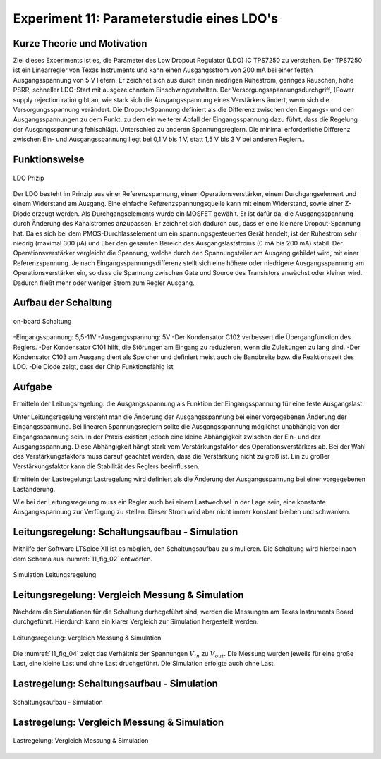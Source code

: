 ﻿Experiment 11: Parameterstudie eines LDO's
==========================================

Kurze Theorie und Motivation
----------------------------
Ziel dieses Experiments ist es, die Parameter des Low Dropout Regulator (LDO) IC TPS7250 zu verstehen.
Der TPS7250 ist ein Linearregler von Texas Instruments und kann einen Ausgangsstrom von 200 mA bei einer festen 
Ausgangsspannung von 5 V liefern. Er zeichnet sich aus durch einen niedrigen Ruhestrom, geringes Rauschen, 
hohe PSRR, schneller LDO-Start mit ausgezeichnetem Einschwingverhalten. Der Versorgungsspannungsdurchgriff,
(Power supply rejection ratio) gibt an, wie stark sich die Ausgangsspannung eines Verstärkers ändert, 
wenn sich die Versorgungsspannung verändert. Die Dropout-Spannung definiert als die Differenz zwischen 
den Eingangs- und den Ausgangsspannungen zu dem Punkt, zu dem ein weiterer Abfall der Eingangsspannung dazu führt, 
dass die Regelung der Ausgangsspannung fehlschlägt.
Unterschied zu anderen Spannungsreglern. Die minimal erforderliche Differenz zwischen Ein- und 
Ausgangsspannung liegt bei 0,1 V bis 1 V, statt 1,5 V bis 3 V bei anderen Reglern..


Funktionsweise
--------------

.. figure:: img/Experiment_11/low_dropout_regulator.png
	    :name:  11_fig_01
	    :align: center
	   

	    LDO Prizip

Der LDO besteht im Prinzip aus einer Referenzspannung, einem Operationsverstärker, einem Durchgangselement 
und einem Widerstand am Ausgang. Eine einfache Referenzspannungsquelle kann mit einem Widerstand, 
sowie einer Z-Diode erzeugt werden. Als Durchgangselements wurde ein MOSFET gewählt. Er ist dafür da, 
die Ausgangsspannung durch Änderung des Kanalstromes anzupassen. Er zeichnet sich dadurch aus, dass er 
eine kleinere Dropout-Spannung hat. Da es sich bei dem PMOS-Durchlasselement um ein spannungsgesteuertes 
Gerät handelt, ist der Ruhestrom sehr niedrig (maximal 300 µA) und über den gesamten Bereich des 
Ausgangslaststroms (0 mA bis 200 mA) stabil. Der Operationsverstärker vergleicht die Spannung, 
welche durch den Spannungsteiler am Ausgang gebildet wird, mit einer Referenzspannung. 
Je nach Eingangsspannungsdifferenz stellt sich eine höhere oder niedrigere Ausgangsspannung am 
Operationsverstärker ein, so dass die Spannung zwischen Gate und Source des Transistors anwächst oder 
kleiner wird. Dadurch fließt mehr oder weniger Strom zum Regler Ausgang.

Aufbau der Schaltung
--------------------
.. figure:: img/Experiment_11/Schematic_diagram_of_on_board_evaluation_module.png
	    :name:  11_fig_02
	    :align: center	 

	    on-board Schaltung

-Eingangsspannung: 5,5-11V
-Ausgangsspannung: 5V
-Der Kondensator C102 verbessert die Übergangfunktion des Reglers. 
-Der Kondensator C101 hilft, die Störungen am Eingang zu reduzieren, wenn die Zuleitungen zu lang sind.
-Der Kondensator C103 am Ausgang dient als Speicher und definiert meist auch die Bandbreite bzw. die Reaktionszeit des LDO.
-Die Diode zeigt, dass der Chip Funktionsfähig ist


Aufgabe
-------
Ermitteln der Leitungsregelung: 
die Ausgangsspannung als Funktion der Eingangsspannung für eine feste Ausgangslast. 

Unter Leitungsregelung versteht man die Änderung der Ausgangsspannung bei einer 
vorgegebenen Änderung der Eingangsspannung. Bei linearen Spannungsreglern sollte die Ausgangsspannung 
möglichst unabhängig von der Eingangsspannung sein. In der Praxis existiert jedoch eine kleine Abhängigkeit
zwischen der Ein- und der Ausgangsspannung. Diese Abhängigkeit hängt stark vom Verstärkungsfaktor des 
Operationsverstärkers ab. Bei der Wahl des Verstärkungsfaktors muss darauf geachtet werden, 
dass die Verstärkung nicht zu groß ist. Ein zu großer Verstärkungsfaktor kann die Stabilität des Reglers 
beeinflussen.

Ermitteln der Lastregelung: 
Lastregelung wird definiert als die Änderung der Ausgangsspannung bei einer vorgegebenen Laständerung. 

Wie bei der Leitungsregelung muss ein Regler auch bei einem Lastwechsel in der Lage sein, 
eine konstante Ausgangsspannung zur Verfügung zu stellen. Dieser Strom wird aber nicht immer 
konstant bleiben und schwanken. 

Leitungsregelung: Schaltungsaufbau - Simulation
------------------------------------------------
Mithilfe der Software LTSpice XII ist es möglich, den Schaltungsaufbau
zu simulieren. Die Schaltung wird hierbei nach dem Schema aus
:numref:`11_fig_02` entworfen. 

.. figure:: img/Experiment_11/Simulation_der_SchaltungTeil1.png
	    :name:  11_fig_03
	    :align: center	   

	    Simulation Leitungsregelung

Leitungsregelung: Vergleich Messung & Simulation
------------------------------------------------
Nachdem die Simulationen für die Schaltung durhcgeführt sind, werden
die Messungen am Texas Instruments Board durchgeführt. Hierdurch kann
ein klarer Vergleich zur Simulation hergestellt werden. 

.. figure:: img/Experiment_11/Vergleich_Messung1_&_Simulation1.png
	    :name:  11_fig_04
	    :align: center
	    

	    Leitungsregelung: Vergleich Messung & Simulation

Die :numref:`11_fig_04` zeigt das Verhältnis der Spannungen
:math:`V_{in}` zu :math:`V_{out}`. Die Messung wurden jeweils für eine große Last, 
eine kleine Last und ohne Last druchgeführt. Die Simulation erfolgte auch ohne Last. 


Lastregelung: Schaltungsaufbau - Simulation
-------------------------------------------
.. figure:: img/Experiment_11/Simulation_Teil2.png
	    :name:  11_fig_05
	    :align: center	    

	    Schaltungsaufbau - Simulation


Lastregelung: Vergleich Messung & Simulation
------------------------------------------------

.. figure:: img/Experiment_11/Vergleich_Messung2_&_Simulation2.png
	    :name:  11_fig_06
	    :align: center
	    

	    Lastregelung: Vergleich Messung & Simulation
